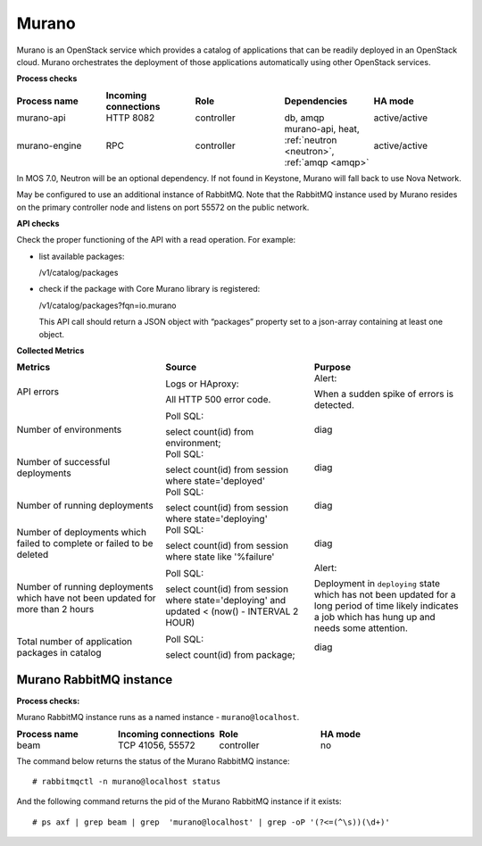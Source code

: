 .. _mg-murano:

Murano
------

Murano is an OpenStack service which provides a catalog of
applications that can be readily deployed in an OpenStack cloud.
Murano orchestrates the deployment of those applications
automatically using other OpenStack services.

| **Process checks**

.. list-table::
   :header-rows: 1
   :widths: 20 20 20 20 20
   :stub-columns: 0
   :class: borderless

   * - Process name
     - Incoming connections
     - Role
     - Dependencies
     - HA mode

   * - murano-api
     - HTTP 8082
     - controller
     - db, amqp
     - active/active

   * - murano-engine
     - RPC
     - controller
     - murano-api, heat, :ref:`neutron <neutron>`, :ref:`amqp <amqp>`
     - active/active

.. _neutron:

In MOS 7.0, Neutron will be an optional dependency. If not found in
Keystone, Murano will fall back to use Nova Network.

.. _amqp:

May be configured to use an additional instance of RabbitMQ. Note
that the RabbitMQ instance used by Murano resides on the primary
controller node and listens on port 55572 on the public network.


| **API checks**

Check the proper functioning of the API with a read operation. For
example:

* list available packages:

  /v1/catalog/packages

* check if the package with Core Murano library is registered:

  /v1/catalog/packages?fqn=io.murano

  This API call should return a JSON object with “packages” property
  set to a json-array containing at least one object.

| **Collected Metrics**

.. list-table::
   :header-rows: 1
   :widths: 20 20 20
   :stub-columns: 0
   :class: borderless

   * - Metrics
     - Source
     - Purpose

   * - API errors
     - Logs or HAproxy:

       All HTTP 500 error code.
     - Alert:

       When a sudden spike of errors is detected.

   * - Number of environments
     - Poll SQL:

       select count(id) from environment;
     - diag

   * - Number of successful deployments
     - Poll SQL:

       select count(id) from session where state='deployed'
     - diag

   * - Number of running deployments
     - Poll SQL:

       select count(id) from session where state='deploying'
     - diag

   * - Number of deployments which failed to complete or failed to be deleted
     - Poll SQL:

       select count(id) from session where state like '%failure'
     - diag

   * - Number of running deployments which have not been updated for
       more than 2 hours
     - Poll SQL:

       select count(id) from session where state='deploying' and
       updated < (now() - INTERVAL 2 HOUR)
     - Alert:

       Deployment in ``deploying`` state which has not been updated
       for a long period of time likely indicates a job which has
       hung up and needs some attention.

   * - Total number of application packages in catalog
     - Poll SQL:

       select count(id) from package;
     - diag


Murano RabbitMQ instance
++++++++++++++++++++++++

| **Process checks:**

Murano RabbitMQ instance runs as a named instance -
``murano@localhost``.

.. list-table::
   :header-rows: 1
   :widths: 20 20 20 20
   :stub-columns: 0
   :class: borderless

   * - Process name
     - Incoming connections
     - Role
     - HA mode

   * - beam
     - TCP 41056, 55572
     - controller
     - no

The command below returns the status of the Murano RabbitMQ instance::

 # rabbitmqctl -n murano@localhost status

And the following command returns the pid of the Murano RabbitMQ
instance if it exists::

 # ps axf | grep beam | grep  'murano@localhost' | grep -oP '(?<=(^\s))(\d+)'

